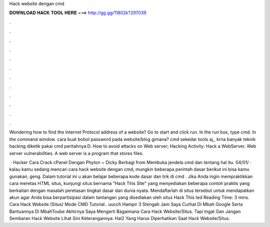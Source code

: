 Hack website dengan cmd



𝐃𝐎𝐖𝐍𝐋𝐎𝐀𝐃 𝐇𝐀𝐂𝐊 𝐓𝐎𝐎𝐋 𝐇𝐄𝐑𝐄 ===> http://gg.gg/11802k?297039



.



.



.



.



.



.



.



.



.



.



.



.

Wondering how to find the Internet Protocol address of a website? Go to start and click run. In the run box, type cmd. In the command window. cara buat bobol password pada website/blog gimana? cmd sekedar tools aj,, krna banyak teknik hacking diketik pakai cmd peritahnya:D. How to avoid attacks on Web server; Hacking Activity: Hack a WebServer. Web server vulnerabilities. A web server is a program that stores files.

 · Hacker Cara Crack cPanel Dengan Phyton ~ Dicky Berbagi from  Membuka jendela cmd dan tentang hal itu. 04/01/ · kalau kamu sedang mencari cara hack website dengan cmd, mungkin beberapa perintah dasar berikut ini bisa kamu gunakan, geng. Dalam tutorial ini u akan belajar beberapa kode dasar dan trik di cmd . Jika Anda ingin mempraktikkan cara meretas HTML situs, kunjungi situs bernama "Hack This Site" yang menyediakan beberapa contoh praktis yang berkaitan dengan masalah peretasan tingkat dasar dan dunia nyata. Mendaftarlah di situs tersebut untuk mendapatkan akun agar Anda bisa berpartisipasi dalam tantangan yang disediakan oleh situs Hack This ted Reading Time: 3 mins. Cara Hack Website (Situs) Mode CMD Tutorial.. uucch Hampir 3 Stengah Jam Saya Curhat Di Mbah Google Serta Bantuannya Di MbahToube Akhirnya Saya Mengerti Bagaimana Cara Hack Website/Situs. Tapi Ingat Gan Jangan Sembaran Hack Website Lihat Sini Keterangannya: Hal2 Yang Harus Diperhatikan Saat Hack Website/Situs.
